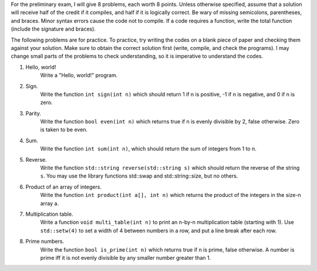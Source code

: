 For the preliminary exam, I will give 8 problems, each worth 8 points.  Unless
otherwise specified, assume that a solution will receive half of the credit if
it compiles, and half if it is logically correct.  Be wary of missing
semicolons, parentheses, and braces.  Minor syntax errors cause the code not to
compile. If a code requires a function, write the total function (include the
signature and braces).

The following problems are for practice.  To practice, try writing the codes on
a blank piece of paper and checking them against your solution.  Make sure to
obtain the correct solution first (write, compile, and check the programs).  I
may change small parts of the problems to check understanding, so it is
imperative to understand the codes. 



1. Hello, world!
     Write a "Hello, world!" program.

2. Sign.
     Write the function ``int sign(int n)`` which should return 1 if n is
     positive, -1 if n is negative, and 0 if n is zero.

3. Parity.
     Write the function ``bool even(int n)`` which returns true if n is evenly
     divisible by 2, false otherwise.  Zero is taken to be even.

4. Sum.
     Write the function ``int sum(int n)``, which should return the sum of
     integers from 1 to n.

5. Reverse.
     Write the function ``std::string reverse(std::string s)`` which should
     return the reverse of the string ``s``. You may use the library functions
     std::swap and std::string::size, but no others.

6. Product of an array of integers.
     Write the function ``int product(int a[], int n)`` which returns the
     product of the integers in the size-n array a.

7. Multiplication table. 
     Write a function ``void multi_table(int n)`` to print an n-by-n
     multiplication table (starting with 1). Use ``std::setw(4)`` to set a
     width of 4 between numbers in a row, and put a line break after each row.

8. Prime numbers.
     Write the function ``bool is_prime(int n)`` which returns true if n is
     prime, false otherwise.  A number is prime iff it is not evenly divisible
     by any smaller number greater than 1.

